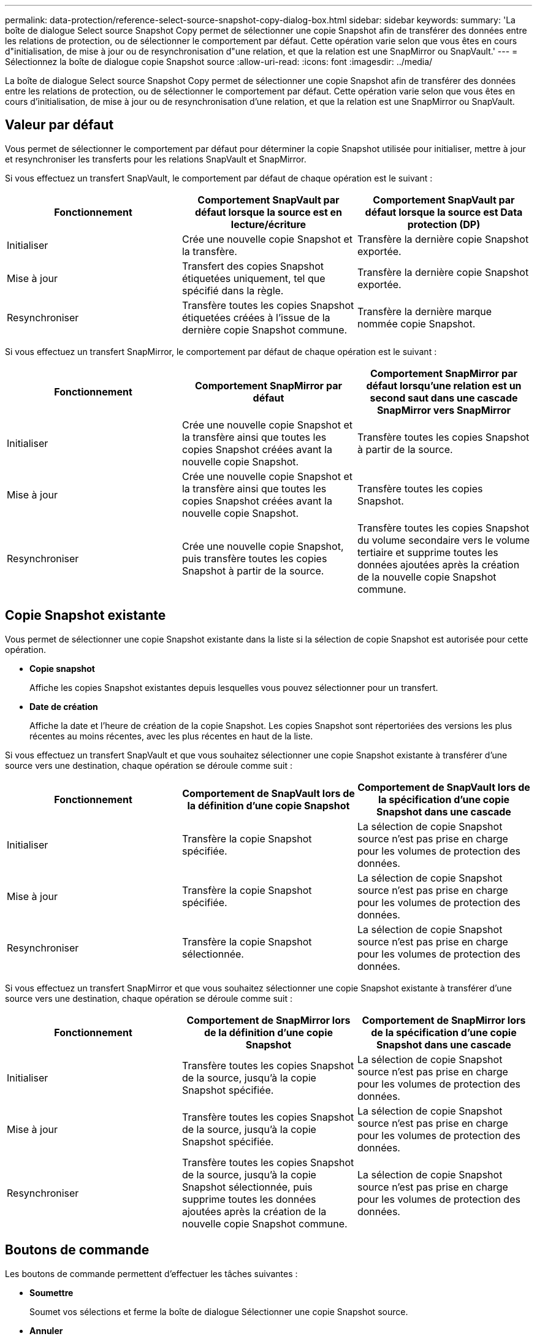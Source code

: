 ---
permalink: data-protection/reference-select-source-snapshot-copy-dialog-box.html 
sidebar: sidebar 
keywords:  
summary: 'La boîte de dialogue Select source Snapshot Copy permet de sélectionner une copie Snapshot afin de transférer des données entre les relations de protection, ou de sélectionner le comportement par défaut. Cette opération varie selon que vous êtes en cours d"initialisation, de mise à jour ou de resynchronisation d"une relation, et que la relation est une SnapMirror ou SnapVault.' 
---
= Sélectionnez la boîte de dialogue copie Snapshot source
:allow-uri-read: 
:icons: font
:imagesdir: ../media/


[role="lead"]
La boîte de dialogue Select source Snapshot Copy permet de sélectionner une copie Snapshot afin de transférer des données entre les relations de protection, ou de sélectionner le comportement par défaut. Cette opération varie selon que vous êtes en cours d'initialisation, de mise à jour ou de resynchronisation d'une relation, et que la relation est une SnapMirror ou SnapVault.



== Valeur par défaut

Vous permet de sélectionner le comportement par défaut pour déterminer la copie Snapshot utilisée pour initialiser, mettre à jour et resynchroniser les transferts pour les relations SnapVault et SnapMirror.

Si vous effectuez un transfert SnapVault, le comportement par défaut de chaque opération est le suivant :

[cols="3*"]
|===
| Fonctionnement | Comportement SnapVault par défaut lorsque la source est en lecture/écriture | Comportement SnapVault par défaut lorsque la source est Data protection (DP) 


 a| 
Initialiser
 a| 
Crée une nouvelle copie Snapshot et la transfère.
 a| 
Transfère la dernière copie Snapshot exportée.



 a| 
Mise à jour
 a| 
Transfert des copies Snapshot étiquetées uniquement, tel que spécifié dans la règle.
 a| 
Transfère la dernière copie Snapshot exportée.



 a| 
Resynchroniser
 a| 
Transfère toutes les copies Snapshot étiquetées créées à l'issue de la dernière copie Snapshot commune.
 a| 
Transfère la dernière marque nommée copie Snapshot.

|===
Si vous effectuez un transfert SnapMirror, le comportement par défaut de chaque opération est le suivant :

[cols="3*"]
|===
| Fonctionnement | Comportement SnapMirror par défaut | Comportement SnapMirror par défaut lorsqu'une relation est un second saut dans une cascade SnapMirror vers SnapMirror 


 a| 
Initialiser
 a| 
Crée une nouvelle copie Snapshot et la transfère ainsi que toutes les copies Snapshot créées avant la nouvelle copie Snapshot.
 a| 
Transfère toutes les copies Snapshot à partir de la source.



 a| 
Mise à jour
 a| 
Crée une nouvelle copie Snapshot et la transfère ainsi que toutes les copies Snapshot créées avant la nouvelle copie Snapshot.
 a| 
Transfère toutes les copies Snapshot.



 a| 
Resynchroniser
 a| 
Crée une nouvelle copie Snapshot, puis transfère toutes les copies Snapshot à partir de la source.
 a| 
Transfère toutes les copies Snapshot du volume secondaire vers le volume tertiaire et supprime toutes les données ajoutées après la création de la nouvelle copie Snapshot commune.

|===


== Copie Snapshot existante

Vous permet de sélectionner une copie Snapshot existante dans la liste si la sélection de copie Snapshot est autorisée pour cette opération.

* *Copie snapshot*
+
Affiche les copies Snapshot existantes depuis lesquelles vous pouvez sélectionner pour un transfert.

* *Date de création*
+
Affiche la date et l'heure de création de la copie Snapshot. Les copies Snapshot sont répertoriées des versions les plus récentes au moins récentes, avec les plus récentes en haut de la liste.



Si vous effectuez un transfert SnapVault et que vous souhaitez sélectionner une copie Snapshot existante à transférer d'une source vers une destination, chaque opération se déroule comme suit :

[cols="3*"]
|===
| Fonctionnement | Comportement de SnapVault lors de la définition d'une copie Snapshot | Comportement de SnapVault lors de la spécification d'une copie Snapshot dans une cascade 


 a| 
Initialiser
 a| 
Transfère la copie Snapshot spécifiée.
 a| 
La sélection de copie Snapshot source n'est pas prise en charge pour les volumes de protection des données.



 a| 
Mise à jour
 a| 
Transfère la copie Snapshot spécifiée.
 a| 
La sélection de copie Snapshot source n'est pas prise en charge pour les volumes de protection des données.



 a| 
Resynchroniser
 a| 
Transfère la copie Snapshot sélectionnée.
 a| 
La sélection de copie Snapshot source n'est pas prise en charge pour les volumes de protection des données.

|===
Si vous effectuez un transfert SnapMirror et que vous souhaitez sélectionner une copie Snapshot existante à transférer d'une source vers une destination, chaque opération se déroule comme suit :

[cols="3*"]
|===
| Fonctionnement | Comportement de SnapMirror lors de la définition d'une copie Snapshot | Comportement de SnapMirror lors de la spécification d'une copie Snapshot dans une cascade 


 a| 
Initialiser
 a| 
Transfère toutes les copies Snapshot de la source, jusqu'à la copie Snapshot spécifiée.
 a| 
La sélection de copie Snapshot source n'est pas prise en charge pour les volumes de protection des données.



 a| 
Mise à jour
 a| 
Transfère toutes les copies Snapshot de la source, jusqu'à la copie Snapshot spécifiée.
 a| 
La sélection de copie Snapshot source n'est pas prise en charge pour les volumes de protection des données.



 a| 
Resynchroniser
 a| 
Transfère toutes les copies Snapshot de la source, jusqu'à la copie Snapshot sélectionnée, puis supprime toutes les données ajoutées après la création de la nouvelle copie Snapshot commune.
 a| 
La sélection de copie Snapshot source n'est pas prise en charge pour les volumes de protection des données.

|===


== Boutons de commande

Les boutons de commande permettent d'effectuer les tâches suivantes :

* *Soumettre*
+
Soumet vos sélections et ferme la boîte de dialogue Sélectionner une copie Snapshot source.

* *Annuler*
+
Supprime vos sélections et ferme la boîte de dialogue Sélectionner une copie Snapshot source.


